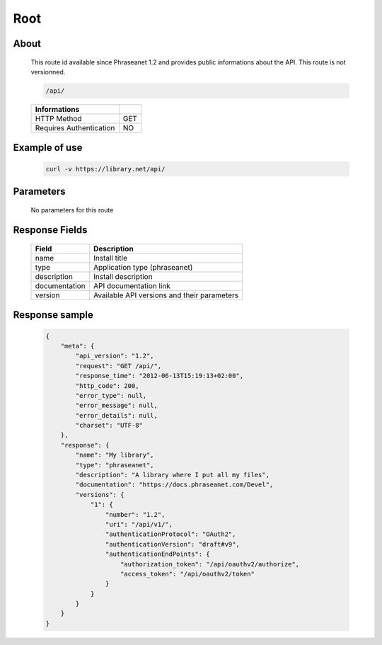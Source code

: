 Root
====

About
-----

  This route id available since Phraseanet 1.2 and provides  public informations 
  about the API. This route is not versionned.  

  .. code-block:: bash

    /api/

  ======================== =====
   Informations             
  ======================== =====
   HTTP Method              GET
   Requires Authentication  NO
  ======================== =====

Example of use
--------------

  .. code-block:: javascript

    curl -v https://library.net/api/

Parameters
----------

  No parameters for this route

Response Fields
---------------

  =============== ================================
   Field           Description
  =============== ================================
   name            Install title
   type            Application type (phraseanet)
   description     Install description
   documentation   API documentation link
   version         Available API versions and their parameters
  =============== ================================

Response sample
---------------

  .. code-block:: javascript

    {
        "meta": {
            "api_version": "1.2",
            "request": "GET /api/",
            "response_time": "2012-06-13T15:19:13+02:00",
            "http_code": 200,
            "error_type": null,
            "error_message": null,
            "error_details": null,
            "charset": "UTF-8"
        },
        "response": {
            "name": "My library",
            "type": "phraseanet",
            "description": "A library where I put all my files",
            "documentation": "https://docs.phraseanet.com/Devel",
            "versions": {
                "1": {
                    "number": "1.2",
                    "uri": "/api/v1/",
                    "authenticationProtocol": "OAuth2",
                    "authenticationVersion": "draft#v9",
                    "authenticationEndPoints": {
                        "authorization_token": "/api/oauthv2/authorize",
                        "access_token": "/api/oauthv2/token"
                    }
                }
            }
        }
    }
